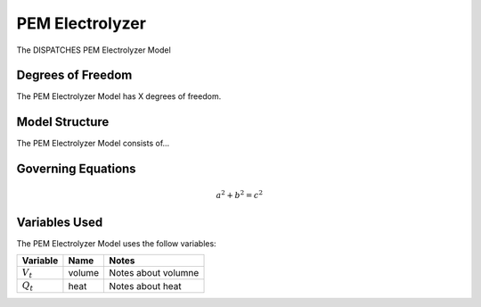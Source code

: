 PEM Electrolyzer
================

The DISPATCHES PEM Electrolyzer Model

Degrees of Freedom
------------------

The PEM Electrolyzer Model has X degrees of freedom.


Model Structure
---------------

The PEM Electrolyzer Model consists of...


Governing Equations
-------------------

.. math:: a^2 + b^2 = c^2


Variables Used
--------------

The PEM Electrolyzer Model uses the follow variables:

================ ====== ============================================================================
Variable         Name   Notes
================ ====== ============================================================================
:math:`V_t`      volume Notes about volumne
:math:`Q_t`      heat   Notes about heat
================ ====== ============================================================================

.. module:: dispatches.models.nuclear_case.unit_model.pem_electrolyzer

